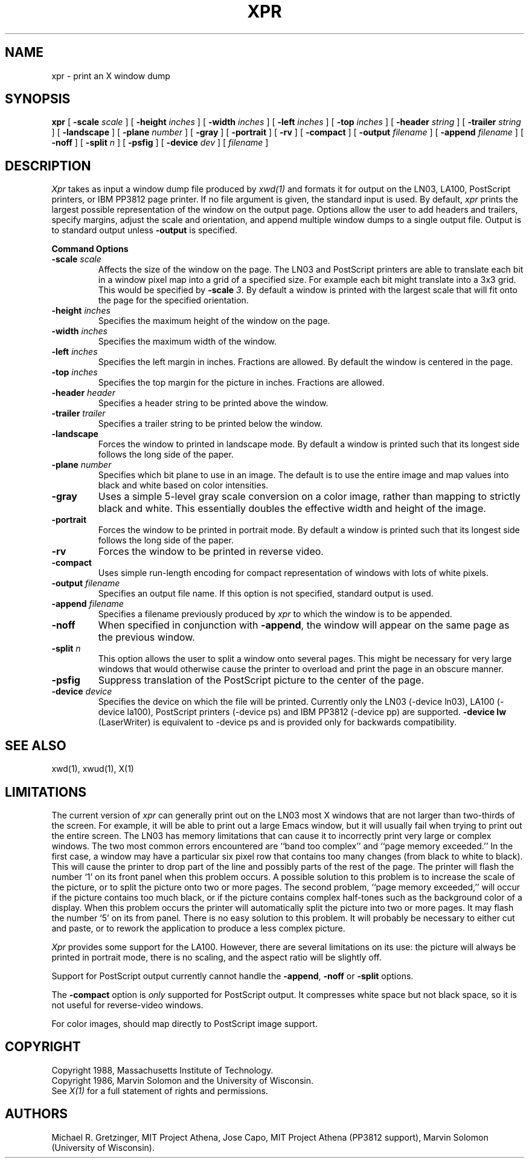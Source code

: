 .TH XPR 1 "24 October 1988" "X Version 11"
.SH NAME
xpr \- print an X window dump
.SH SYNOPSIS
.B xpr
[
.B \-scale
.I scale
] [
.B \-height
.I inches
] [
.B \-width
.I inches
] [
.B \-left
.I inches
] [
.B \-top
.I inches
] [
.B \-header
.I string
] [
.B \-trailer
.I string
] [
.B \-landscape
] [
.B \-plane
.I number
] [
.B \-gray
] [
.B \-portrait
] [
.B \-rv
] [
.B \-compact
] [
.B \-output
.I filename
] [
.B \-append
.I filename
] [
.B \-noff
] [
.B \-split
.I n
] [
.B \-psfig
] [
.B \-device
.I dev
] [
.I filename
]
.SH DESCRIPTION

.I Xpr
takes as input a window dump file produced by
.IR xwd(1)
and formats it for output on the LN03, LA100, PostScript printers, or IBM
PP3812 page printer.  If no file
argument is given, the standard input is used.  By default, \fIxpr\fP
prints the largest possible representation of the window on the
output page.  Options allow the user to add headers and trailers,
specify margins, adjust the scale and orientation, and append
multiple window dumps to a single output file.  Output is to
standard output unless 
.B \-output
is specified.
.sp 1
.ne 8
.B Command Options
.sp 1
.IP "\fB\-scale\fP \fIscale\fP"
Affects the size of the window on the page.  The LN03 and PostScript printers
are
able to
translate each bit in a window pixel map into a grid of a specified size.
For example each bit might translate into a 3x3 grid.  This would be
specified by \fB\-scale\fP \fI3\fP.  By default a window is printed 
with the largest scale that will fit onto the page for the specified
orientation.
.IP "\fB\-height\fP \fIinches\fP"
Specifies the maximum height of the window on the page.
.IP "\fB\-width\fP \fIinches\fP"
Specifies the maximum width of the window.
.IP "\fB\-left\fP \fIinches\fP"
Specifies the left margin in inches.  Fractions
are allowed.  By default the window is centered in the page.
.IP "\fB\-top\fP \fIinches\fP"
Specifies the top margin for the picture in inches.  Fractions are
allowed.
.IP "\fB\-header\fP \fIheader\fP"
Specifies a header string to be printed above the window.
.IP "\fB\-trailer\fP \fItrailer\fP"
Specifies a trailer string to be printed below the window.
.IP "\fB\-landscape\fP"
Forces the window to printed in landscape mode.  By default
a window is printed such that its longest side follows the long side of
the paper.
.IP "\fB\-plane\fP \fInumber\fP"
Specifies which bit plane to use in an image.  The default is to use the
entire image and map values into black and white based on color intensities.
.IP "\fB\-gray\fP"
Uses a simple 5-level gray scale conversion on a color image, rather than
mapping to strictly black and white.  This essentially doubles the effective
width and height of the image.
.IP "\fB\-portrait\fP"
Forces the window to be printed in portrait mode.  By default
a window is printed such that its longest side follows the long side of
the paper.
.IP "\fB\-rv\fP"
Forces the window to be printed in reverse video.
.IP "\fB\-compact\fP"
Uses simple run-length encoding for compact representation of windows
with lots of white pixels.
.IP "\fB\-output\fP \fIfilename\fP"
Specifies an output file name.  If this option is not specified, standard
output is used.
.IP "\fB\-append\fP \fIfilename\fP"
Specifies a filename previously produced by \fIxpr\fP to which the window
is to be appended.
.IP "\fB\-noff\fP"
When specified in conjunction with \fB\-append\fP, the window will appear
on the same page as the previous window.
.IP "\fB\-split\fP \fIn\fP"
This option allows the user to split a window onto several pages.  
This might be necessary for very large windows that would otherwise
cause the printer to overload and print the page in an obscure manner.
.IP "\fB\-psfig\fP"
Suppress translation of the PostScript picture to the center of the page.
.IP "\fB\-device\fP \fIdevice\fP"
Specifies the device on which the file will be printed.  Currently only
the LN03 (-device ln03), LA100 (-device la100), PostScript printers
(-device ps) and IBM PP3812 (-device pp) are supported.
\fB-device lw\fP (LaserWriter) is equivalent to -device ps and is
provided only for backwards compatibility.
.SH SEE ALSO
xwd(1), xwud(1), X(1)
.SH LIMITATIONS

The current version of \fIxpr\fP can generally print out on the LN03
most X windows that are not larger than two-thirds of the screen.
For example, it will be able to print out a large Emacs window, but
it will usually fail when trying to print out the entire screen.  The
LN03 has memory limitations that can cause it to incorrectly print
very large or complex windows.  The two most common errors
encountered are ``band too complex'' and ``page memory exceeded.''
In the first case, a window may have a particular six pixel row that
contains too many changes (from black to white to black).  This will
cause the printer to drop part of the line and possibly parts of the
rest of the page.  The printer will flash the number `1' on its front
panel when this problem occurs.  A possible solution to this problem
is to increase the scale of the picture, or to split the picture onto
two or more pages.  The second problem, ``page memory exceeded,''
will occur if the picture contains too much black, or if the picture
contains complex half-tones such as the background color of a
display.  When this problem occurs the printer will automatically
split the picture into two or more pages.  It may flash the number
`5' on its from panel.  There is no easy solution to this problem.
It will probably be necessary to either cut and paste, or to rework the
application to produce a less complex picture.

\fIXpr\fP provides some support for the LA100.  However, there are
several limitations on its use: the picture will always be printed in
portrait mode, there is no scaling,
and the aspect ratio will be slightly off.

Support for PostScript output currently cannot handle the \fB-append\fP,
\fB-noff\fP or \fB-split\fP options.

The \fB-compact\fP option is
.I only
supported for PostScript output.
It compresses white space but not black space, so it is not useful for
reverse-video windows.

For color images, should map directly to PostScript image support.
.SH COPYRIGHT
Copyright 1988, Massachusetts Institute of Technology.
.br
Copyright 1986, Marvin Solomon and the University of Wisconsin.
.br
See \fIX(1)\fP for a full statement of rights and permissions.
.SH AUTHORS
Michael R. Gretzinger, MIT Project Athena, 
Jose Capo, MIT Project Athena (PP3812 support),
Marvin Solomon (University of Wisconsin).
